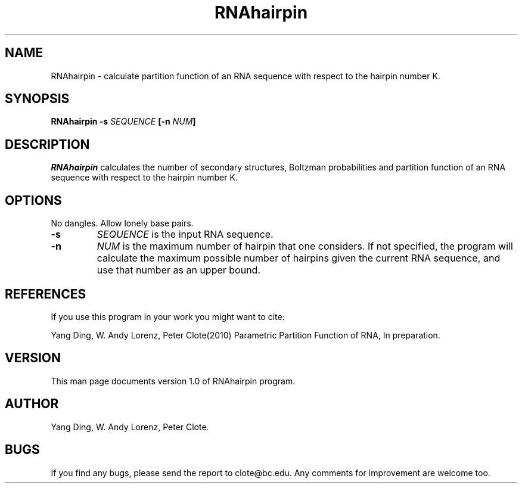 .\" .ER
.TH "RNAhairpin" "1" "June 4 2010"
.SH "NAME"
RNAhairpin \- calculate partition function of an RNA sequence with respect to the hairpin number K.
.SH "SYNOPSIS"
\fBRNAhairpin \-s \fISEQUENCE\fP [\-n \fINUM\fP]
.SH "DESCRIPTION"
.I RNAhairpin
calculates the number of secondary structures, Boltzman probabilities and partition function of an RNA sequence with respect to the hairpin number K.
.SH "OPTIONS"
No dangles. Allow lonely base pairs.
.IP \fB\-s\fB
\fISEQUENCE\fP is the input RNA sequence.
.IP \fB\-n\fB
\fINUM\fP is the maximum number of hairpin that one considers.
If not specified, the program will calculate the maximum possible number of hairpins given the current RNA sequence, and use that number as an upper bound.
.SH "REFERENCES"
If you use this program in your work you might want to cite:
.PP
Yang Ding, W. Andy Lorenz, Peter Clote(2010) Parametric Partition Function of RNA, In preparation.
.SH "VERSION"
This man page documents version 1.0 of RNAhairpin program.
.SH "AUTHOR"
Yang Ding, W. Andy Lorenz, Peter Clote.
.SH "BUGS"
If you find any bugs, please send the report to clote@bc.edu. Any comments for improvement are welcome too.
.br
